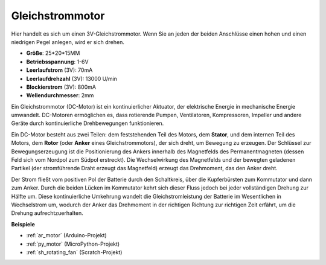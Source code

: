 .. _cpn_motor:

Gleichstrommotor
===================

.. image:: img/image114.jpeg
    :align: center

Hier handelt es sich um einen 3V-Gleichstrommotor. Wenn Sie an jeden der beiden Anschlüsse einen hohen und einen niedrigen Pegel anlegen, wird er sich drehen.

* **Größe**: 25*20*15MM
* **Betriebsspannung**: 1-6V
* **Leerlaufstrom** (3V): 70mA
* **Leerlaufdrehzahl** (3V): 13000 U/min
* **Blockierstrom** (3V): 800mA
* **Wellendurchmesser**: 2mm

Ein Gleichstrommotor (DC-Motor) ist ein kontinuierlicher Aktuator, der elektrische Energie in mechanische Energie umwandelt. DC-Motoren ermöglichen es, dass rotierende Pumpen, Ventilatoren, Kompressoren, Impeller und andere Geräte durch kontinuierliche Drehbewegungen funktionieren.

Ein DC-Motor besteht aus zwei Teilen: dem feststehenden Teil des Motors, dem **Stator**, und dem internen Teil des Motors, dem **Rotor** (oder **Anker** eines Gleichstrommotors), der sich dreht, um Bewegung zu erzeugen.
Der Schlüssel zur Bewegungserzeugung ist die Positionierung des Ankers innerhalb des Magnetfelds des Permanentmagneten (dessen Feld sich vom Nordpol zum Südpol erstreckt). Die Wechselwirkung des Magnetfelds und der bewegten geladenen Partikel (der stromführende Draht erzeugt das Magnetfeld) erzeugt das Drehmoment, das den Anker dreht.

.. image:: img/motor_sche.png
    :align: center

Der Strom fließt vom positiven Pol der Batterie durch den Schaltkreis, über die Kupferbürsten zum Kommutator und dann zum Anker.
Durch die beiden Lücken im Kommutator kehrt sich dieser Fluss jedoch bei jeder vollständigen Drehung zur Hälfte um.
Diese kontinuierliche Umkehrung wandelt die Gleichstromleistung der Batterie im Wesentlichen in Wechselstrom um, wodurch der Anker das Drehmoment in der richtigen Richtung zur richtigen Zeit erfährt, um die Drehung aufrechtzuerhalten.


**Beispiele**

* :ref:`ar_motor` (Arduino-Projekt)
* :ref:`py_motor` (MicroPython-Projekt)
* :ref:`sh_rotating_fan` (Scratch-Projekt)
